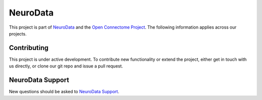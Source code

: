 NeuroData
*********

This project is part of `NeuroData <neurodata.io>`_ and the `Open Connectome Project <openconnecto.me/>`_.  The following information applies across our projects.

Contributing
~~~~~~~~~~~~

This project is under active development.  To contribute new functionality or extend the project, either get in touch with us directly, or clone our git repo and issue a pull request.

NeuroData Support
~~~~~~~~~~~~~~~~~

New questions should be asked to `NeuroData Support <support@neurodata.io>`_.
